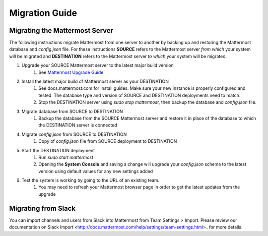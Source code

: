Migration Guide 
---- 

Migrating the Mattermost Server  
==== 

The following instructions migrate Mattermost from one server to another by backing up and restoring the Mattermost database and `config.json` file. For these instructions **SOURCE** refers to the Mattermost server *from which* your system will be migrated and **DESTINATION** refers to the Mattermost server *to which* your system will be migrated. 

1. Upgrade your SOURCE Mattermost server to the latest major build version 
    1. See `Mattermost Upgrade Guide <upgrade.html>`_
2. Install the latest major build of Mattermost server as your DESTINATION   
    1. See docs.mattermost.com for install guides. Make sure your new instance is properly configured and tested. The database type and version of SOURCE and DESTINATION deployments need to match.  
    2. Stop the DESTINATION server using `sudo stop mattermost`, then backup the database and `config.json` file.
3. Migrate database from SOURCE to DESTINATION  
    1. Backup the database from the SOURCE Mattermost server and restore it in place of the database to which the DESTINATION server is connected
4. Migrate `config.json` from SOURCE to DESTINATION  
    1. Copy of `config.json` file from SOURCE deployment to DESTINATION 
5. Start the DESTINATION deployment  
    1. Run `sudo start mattermost`
    2. Opening the **System Console** and saving a change will upgrade your `config.json` schema to the latest version using default values for any new settings added
6. Test the system is working by going to the URL of an existing team.   
    1. You may need to refresh your Mattermost browser page in order to get the latest updates from the upgrade
 
Migrating from Slack
==== 

You can import channels and users from Slack into Mattermost from Team Settings > Import. Please review our documentation on Slack Import <http://docs.mattermost.com/help/settings/team-settings.html>_ for more details.
